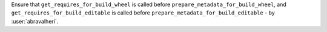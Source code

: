 Ensure that ``get_requires_for_build_wheel`` is called before ``prepare_metadata_for_build_wheel``, and
``get_requires_for_build_editable`` is called before ``prepare_metadata_for_build_editable`` - by :user:`abravalheri`.
